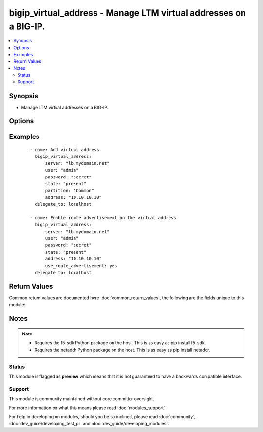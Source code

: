 .. _bigip_virtual_address:


bigip_virtual_address - Manage LTM virtual addresses on a BIG-IP.
+++++++++++++++++++++++++++++++++++++++++++++++++++++++++++++++++

.. versionadded:: 2.4


.. contents::
   :local:
   :depth: 2


Synopsis
--------

* Manage LTM virtual addresses on a BIG-IP.




Options
-------

.. raw:: html

    <table border=1 cellpadding=4>
    <tr>
    <th class="head">parameter</th>
    <th class="head">required</th>
    <th class="head">default</th>
    <th class="head">choices</th>
    <th class="head">comments</th>
    </tr>
                <tr><td>address<br/><div style="font-size: small;"></div></td>
    <td>yes</td>
    <td></td>
        <td></td>
        <td><div>Virtual address. This value cannot be modified after it is set.</div></br>
    <div style="font-size: small;">aliases: name<div>        </td></tr>
                <tr><td>advertise_route<br/><div style="font-size: small;"></div></td>
    <td>no</td>
    <td></td>
        <td><ul><li>always</li><li>when_all_available</li><li>when_any_available</li></ul></td>
        <td><div>Specifies what routes of the virtual address the system advertises. When <code>when_any_available</code>, advertises the route when any virtual server is available. When <code>when_all_available</code>, advertises the route when all virtual servers are available. When (always), always advertises the route regardless of the virtual servers available.</div>        </td></tr>
                <tr><td>arp_state<br/><div style="font-size: small;"></div></td>
    <td>no</td>
    <td></td>
        <td><ul><li>enabled</li><li>disabled</li></ul></td>
        <td><div>Specifies whether the system accepts ARP requests. When (disabled), specifies that the system does not accept ARP requests. Note that both ARP and ICMP Echo must be disabled in order for forwarding virtual servers using that virtual address to forward ICMP packets. If (enabled), then the packets are dropped.</div>        </td></tr>
                <tr><td>auto_delete<br/><div style="font-size: small;"></div></td>
    <td>no</td>
    <td></td>
        <td><ul><li>enabled</li><li>disabled</li></ul></td>
        <td><div>Specifies whether the system automatically deletes the virtual address with the deletion of the last associated virtual server. When <code>disabled</code>, specifies that the system leaves the virtual address even when all associated virtual servers have been deleted. When creating the virtual address, the default value is <code>enabled</code>.</div>        </td></tr>
                <tr><td>connection_limit<br/><div style="font-size: small;"></div></td>
    <td>no</td>
    <td></td>
        <td></td>
        <td><div>Specifies the number of concurrent connections that the system allows on this virtual address.</div>        </td></tr>
                <tr><td>icmp_echo<br/><div style="font-size: small;"></div></td>
    <td>no</td>
    <td></td>
        <td><ul><li>enabled</li><li>disabled</li><li>selective</li></ul></td>
        <td><div>Specifies how the systems sends responses to (ICMP) echo requests on a per-virtual address basis for enabling route advertisement. When <code>enabled</code>, the BIG-IP system intercepts ICMP echo request packets and responds to them directly. When <code>disabled</code>, the BIG-IP system passes ICMP echo requests through to the backend servers. When (selective), causes the BIG-IP system to internally enable or disable responses based on virtual server state; <code>when_any_available</code>, <code>when_all_available, or C(always</code>, regardless of the state of any virtual servers.</div>        </td></tr>
                <tr><td>netmask<br/><div style="font-size: small;"></div></td>
    <td>no</td>
    <td>255.255.255.255</td>
        <td></td>
        <td><div>Netmask of the provided virtual address. This value cannot be modified after it is set.</div>        </td></tr>
                <tr><td>partition<br/><div style="font-size: small;"> (added in 2.5)</div></td>
    <td>no</td>
    <td>Common</td>
        <td></td>
        <td><div>Device partition to manage resources on.</div>        </td></tr>
                <tr><td>password<br/><div style="font-size: small;"></div></td>
    <td>yes</td>
    <td></td>
        <td></td>
        <td><div>The password for the user account used to connect to the BIG-IP. This option can be omitted if the environment variable <code>F5_PASSWORD</code> is set.</div>        </td></tr>
                <tr><td>server<br/><div style="font-size: small;"></div></td>
    <td>yes</td>
    <td></td>
        <td></td>
        <td><div>The BIG-IP host. This option can be omitted if the environment variable <code>F5_SERVER</code> is set.</div>        </td></tr>
                <tr><td>server_port<br/><div style="font-size: small;"> (added in 2.2)</div></td>
    <td>no</td>
    <td>443</td>
        <td></td>
        <td><div>The BIG-IP server port. This option can be omitted if the environment variable <code>F5_SERVER_PORT</code> is set.</div>        </td></tr>
                <tr><td>state<br/><div style="font-size: small;"></div></td>
    <td>no</td>
    <td>present</td>
        <td><ul><li>present</li><li>absent</li><li>enabled</li><li>disabled</li></ul></td>
        <td><div>The virtual address state. If <code>absent</code>, an attempt to delete the virtual address will be made. This will only succeed if this virtual address is not in use by a virtual server. <code>present</code> creates the virtual address and enables it. If <code>enabled</code>, enable the virtual address if it exists. If <code>disabled</code>, create the virtual address if needed, and set state to <code>disabled</code>.</div>        </td></tr>
                <tr><td>use_route_advertisement<br/><div style="font-size: small;"></div></td>
    <td>no</td>
    <td></td>
        <td><ul><li>True</li><li>False</li></ul></td>
        <td><div>Specifies whether the system uses route advertisement for this virtual address. When disabled, the system does not advertise routes for this virtual address.</div>        </td></tr>
                <tr><td>user<br/><div style="font-size: small;"></div></td>
    <td>yes</td>
    <td></td>
        <td></td>
        <td><div>The username to connect to the BIG-IP with. This user must have administrative privileges on the device. This option can be omitted if the environment variable <code>F5_USER</code> is set.</div>        </td></tr>
                <tr><td>validate_certs<br/><div style="font-size: small;"> (added in 2.0)</div></td>
    <td>no</td>
    <td>True</td>
        <td><ul><li>True</li><li>False</li></ul></td>
        <td><div>If <code>no</code>, SSL certificates will not be validated. This should only be used on personally controlled sites using self-signed certificates. This option can be omitted if the environment variable <code>F5_VALIDATE_CERTS</code> is set.</div>        </td></tr>
        </table>
    </br>



Examples
--------

 ::

    
    - name: Add virtual address
      bigip_virtual_address:
          server: "lb.mydomain.net"
          user: "admin"
          password: "secret"
          state: "present"
          partition: "Common"
          address: "10.10.10.10"
      delegate_to: localhost
    
    - name: Enable route advertisement on the virtual address
      bigip_virtual_address:
          server: "lb.mydomain.net"
          user: "admin"
          password: "secret"
          state: "present"
          address: "10.10.10.10"
          use_route_advertisement: yes
      delegate_to: localhost

Return Values
-------------

Common return values are documented here :doc:`common_return_values`, the following are the fields unique to this module:

.. raw:: html

    <table border=1 cellpadding=4>
    <tr>
    <th class="head">name</th>
    <th class="head">description</th>
    <th class="head">returned</th>
    <th class="head">type</th>
    <th class="head">sample</th>
    </tr>

        <tr>
        <td> icmp_echo </td>
        <td> New ICMP echo setting applied to virtual address. </td>
        <td align=center> changed </td>
        <td align=center> string </td>
        <td align=center> disabled </td>
    </tr>
            <tr>
        <td> use_route_advertisement </td>
        <td> The new setting for whether to use route advertising or not. </td>
        <td align=center> changed </td>
        <td align=center> bool </td>
        <td align=center> True </td>
    </tr>
            <tr>
        <td> connection_limit </td>
        <td> The new connection limit of the virtual address. </td>
        <td align=center> changed </td>
        <td align=center> int </td>
        <td align=center> 1000 </td>
    </tr>
            <tr>
        <td> netmask </td>
        <td> The netmask of the virtual address. </td>
        <td align=center> created </td>
        <td align=center> int </td>
        <td align=center> 2345 </td>
    </tr>
            <tr>
        <td> state </td>
        <td> The new state of the virtual address. </td>
        <td align=center> changed </td>
        <td align=center> string </td>
        <td align=center> disabled </td>
    </tr>
            <tr>
        <td> arp_state </td>
        <td> The new way the virtual address handles ARP requests. </td>
        <td align=center> changed </td>
        <td align=center> string </td>
        <td align=center> disabled </td>
    </tr>
            <tr>
        <td> address </td>
        <td> The address of the virtual address. </td>
        <td align=center> created </td>
        <td align=center> int </td>
        <td align=center> 2345 </td>
    </tr>
            <tr>
        <td> auto_delete </td>
        <td> New setting for auto deleting virtual address. </td>
        <td align=center> changed </td>
        <td align=center> string </td>
        <td align=center> enabled </td>
    </tr>
        
    </table>
    </br></br>

Notes
-----

.. note::
    - Requires the f5-sdk Python package on the host. This is as easy as pip install f5-sdk.
    - Requires the netaddr Python package on the host. This is as easy as pip install netaddr.



Status
~~~~~~

This module is flagged as **preview** which means that it is not guaranteed to have a backwards compatible interface.


Support
~~~~~~~

This module is community maintained without core committer oversight.

For more information on what this means please read :doc:`modules_support`


For help in developing on modules, should you be so inclined, please read :doc:`community`, :doc:`dev_guide/developing_test_pr` and :doc:`dev_guide/developing_modules`.